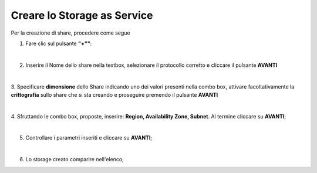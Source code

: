 .. _Creare_STAAS:

**Creare lo Storage as Service**
********************************

Per la creazione di share, procedere come segue

1. Fare clic sul pulsante **"+""**:

.. image:: img/Add_VM.png

|

2. Inserire il Nome dello share nella textbox, selezionare il protocollo corretto e cliccare il pulsante **AVANTI**

.. image:: img/STAAS_crea_generali.png

|

3. Specificare **dimensione** dello Share indicando uno dei valori presenti nella combo box, attivare facoltativamente 
la **crittografia** sullo share che si sta creando e proseguire premendo il pulsante **AVANTI**

.. image:: img/STAAS_crea_dimensioni.png

|

4. Sfruttando le combo box, proposte, inserire: **Region, Availability Zone,
Subnet**.  Al termine cliccare su **AVANTI**;

.. image:: img/STAAS_crea_vai_riepilogo.png

|

5. Controllare i parametri inseriti e cliccare su **AVANTI**;

.. image:: img/STAAS_crea_conferma.png

|

6. Lo storage creato comparire nell'elenco;

.. image:: img/STAAS_crea_termina.png
